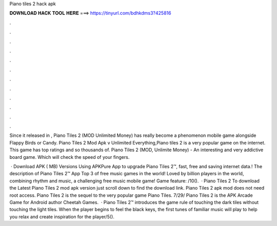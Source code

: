 Piano tiles 2 hack apk



𝐃𝐎𝐖𝐍𝐋𝐎𝐀𝐃 𝐇𝐀𝐂𝐊 𝐓𝐎𝐎𝐋 𝐇𝐄𝐑𝐄 ===> https://tinyurl.com/bdhkdms3?425816



.



.



.



.



.



.



.



.



.



.



.



.

Since it released in , Piano Tiles 2 (MOD Unlimited Money) has really become a phenomenon mobile game alongside Flappy Birds or Candy. Piano Tiles 2 Mod Apk v Unlimited Everything,Piano tiles 2 is a very popular game on the internet. This game has top ratings and so thousands of. Piano Tiles 2 (MOD, Unlimite Money) - An interesting and very addictive board game. Which will check the speed of your fingers.

 · Download APK ( MB) Versions Using APKPure App to upgrade Piano Tiles 2™, fast, free and saving internet data.! The description of Piano Tiles 2™ App Top 3 of free music games in the world! Loved by billion players in the world, combining rhythm and music, a challenging free music mobile game! Game feature: /10().  · Piano Tiles 2 To download the Latest Piano Tiles 2 mod apk version just scroll down to find the download link. Piano Tiles 2 apk mod does not need root access. Piano Tiles 2 is the sequel to the very popular game Piano Tiles. 7/29/ Piano Tiles 2 is the APK Arcade Game for Android author Cheetah Games.  · Piano Tiles 2™ introduces the game rule of touching the dark tiles without touching the light tiles. When the player begins to feel the black keys, the first tunes of familiar music will play to help you relax and create inspiration for the player/5().
